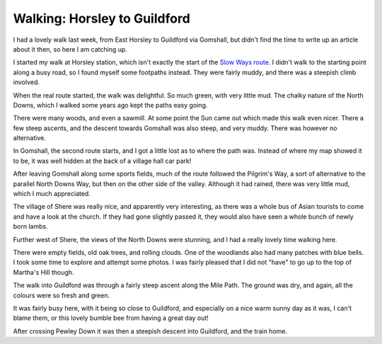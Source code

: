 Walking: Horsley to Guildford
=============================

.. articleMetaData::
   :Where: London, UK
   :Date: 2023-04-25 09:32 Europe/London
   :Tags: blog, hiking, slowways
   :Short: hor-gui

I had a lovely walk last week, from East Horsley to Guildford via Gomshall, but
didn't find the time to write up an article about it then, so here I am
catching up.

I started my walk at Horsley station, which isn't exactly the start of the
`Slow Ways route <https://beta.slowways.org/Route/Gomeas/8509>`_. I didn't
walk to the starting point along a busy road, so I found myself some footpaths
instead. They were fairly muddy, and there was a steepish climb involved. 

.. image:: https://live.staticflickr.com/65535/52839921330_d5101d2130_c_d.jpg
   :title: Sun in the Woods

When the real route started, the walk was delightful. So much green, with very
little mud. The chalky nature of the North Downs, which I walked some years
ago kept the paths easy going.

There were many woods, and even a sawmill. At some point the Sun came out
which made this walk even nicer. There a few steep ascents, and the descent
towards Gomshall was also steep, and very muddy. There was however no
alternative.

.. image:: https://live.staticflickr.com/65535/52839959308_3dd7a63cd4_w_d.jpg
   :align: left
   :title: Baaah!

In Gomshall, the second route starts, and I got a little lost as to where the
path was. Instead of where my map showed it to be, it was well hidden at the
back of a village hall car park!

After leaving Gomshall along some sports fields, much of the route followed
the Pilgrim's Way, a sort of alternative to the parallel North Downs Way, but
then on the other side of the valley. Although it had rained, there was very
little mud, which I much appreciated.

The village of Shere was really nice, and apparently very interesting, as
there was a whole bus of Asian tourists to come and have a look at the church.
If they had gone slightly passed it, they would also have seen a whole bunch
of newly born lambs. 

.. image:: https://live.staticflickr.com/65535/52838947137_70bd5db086_c_d.jpg
   :title: View of the North Downs

Further west of Shere, the views of the North Downs were stunning, and I had a
really lovely time walking here.

.. image:: https://live.staticflickr.com/65535/52839524086_0371bc70d0_n_d.jpg
   :align: left
   :title: Mile Path

There were empty fields, old oak trees, and rolling clouds. One of the
woodlands also had many patches with blue bells. I took some time to explore
and attempt some photos.
I was fairly pleased that I did not "have" to go up to the top of Martha's
Hill though.

The walk into Guildford was through a fairly steep ascent along
the Mile Path. The ground was dry, and again, all the colours were so fresh
and green.

.. image:: https://live.staticflickr.com/65535/52838984537_d2eae63211_n_d.jpg
   :align: right
   :title: Buzzz!

It was fairly busy here, with it being so close to Guildford, and especially
on a nice warm sunny day as it was, I can't blame them, or this lovely bumble
bee from having a great day out!


After crossing Pewley Down it was then a
steepish descent into Guildford, and the train home.
